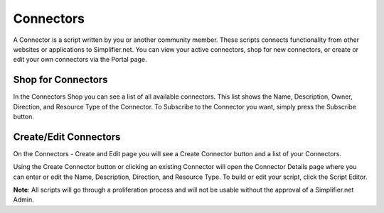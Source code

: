 Connectors
==========
A Connector is a script written by you or another community member. These scripts connects functionality from other websites or applications to Simplifier.net.
You can view your active connectors, shop for new connectors, or create or edit your own connectors via the Portal page.

Shop for Connectors
-------------------
In the Connectors Shop you can see a list of all available connectors. This list shows the Name, Description, Owner, Direction, and Resource Type of the Connector. To Subscribe to the Connector you want, simply press the Subscribe button.

Create/Edit Connectors
----------------------
On the Connectors - Create and Edit page you will see a Create Connector button and a list of your Connectors.

Using the Create Connector button or clicking an existing Connector will open the Connector Details page where you can enter or edit the Name, Description, Direction, and Resource Type.
To build or edit your script, click the Script Editor.

**Note**: All scripts will go through a proliferation process and will not be usable without the approval of a Simplifier.net Admin.
